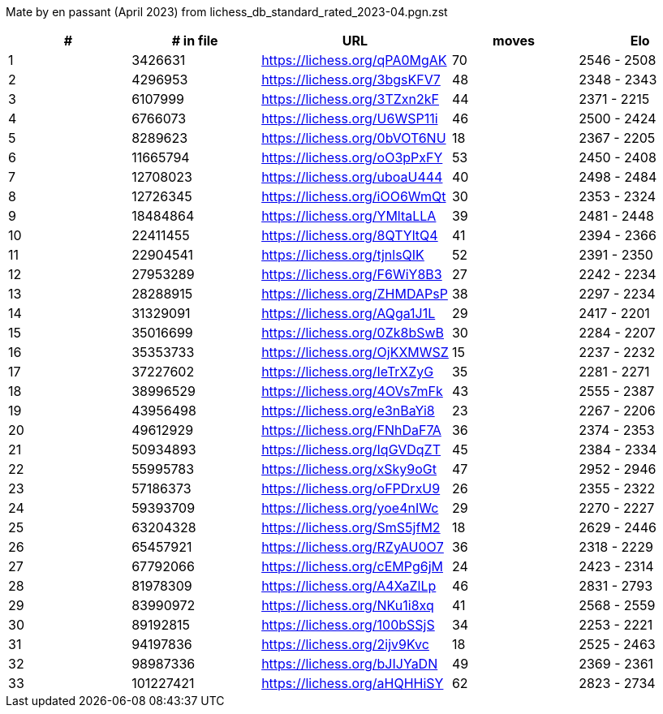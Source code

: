 Mate by en passant (April 2023) from lichess_db_standard_rated_2023-04.pgn.zst

[cols="^,>,^,>,^", options="header"]
|=======
|  # | # in file  |            URL               | moves |     Elo    
|  1 |    3426631 | https://lichess.org/qPA0MgAK |    70 | 2546 - 2508
|  2 |    4296953 | https://lichess.org/3bgsKFV7 |    48 | 2348 - 2343
|  3 |    6107999 | https://lichess.org/3TZxn2kF |    44 | 2371 - 2215
|  4 |    6766073 | https://lichess.org/U6WSP11i |    46 | 2500 - 2424
|  5 |    8289623 | https://lichess.org/0bVOT6NU |    18 | 2367 - 2205
|  6 |   11665794 | https://lichess.org/oO3pPxFY |    53 | 2450 - 2408
|  7 |   12708023 | https://lichess.org/uboaU444 |    40 | 2498 - 2484
|  8 |   12726345 | https://lichess.org/iOO6WmQt |    30 | 2353 - 2324
|  9 |   18484864 | https://lichess.org/YMltaLLA |    39 | 2481 - 2448
| 10 |   22411455 | https://lichess.org/8QTYltQ4 |    41 | 2394 - 2366
| 11 |   22904541 | https://lichess.org/tjnlsQIK |    52 | 2391 - 2350
| 12 |   27953289 | https://lichess.org/F6WiY8B3 |    27 | 2242 - 2234
| 13 |   28288915 | https://lichess.org/ZHMDAPsP |    38 | 2297 - 2234
| 14 |   31329091 | https://lichess.org/AQga1J1L |    29 | 2417 - 2201
| 15 |   35016699 | https://lichess.org/0Zk8bSwB |    30 | 2284 - 2207
| 16 |   35353733 | https://lichess.org/OjKXMWSZ |    15 | 2237 - 2232
| 17 |   37227602 | https://lichess.org/IeTrXZyG |    35 | 2281 - 2271
| 18 |   38996529 | https://lichess.org/4OVs7mFk |    43 | 2555 - 2387
| 19 |   43956498 | https://lichess.org/e3nBaYi8 |    23 | 2267 - 2206
| 20 |   49612929 | https://lichess.org/FNhDaF7A |    36 | 2374 - 2353
| 21 |   50934893 | https://lichess.org/IqGVDqZT |    45 | 2384 - 2334
| 22 |   55995783 | https://lichess.org/xSky9oGt |    47 | 2952 - 2946
| 23 |   57186373 | https://lichess.org/oFPDrxU9 |    26 | 2355 - 2322
| 24 |   59393709 | https://lichess.org/yoe4nIWc |    29 | 2270 - 2227
| 25 |   63204328 | https://lichess.org/SmS5jfM2 |    18 | 2629 - 2446
| 26 |   65457921 | https://lichess.org/RZyAU0O7 |    36 | 2318 - 2229
| 27 |   67792066 | https://lichess.org/cEMPg6jM |    24 | 2423 - 2314
| 28 |   81978309 | https://lichess.org/A4XaZlLp |    46 | 2831 - 2793
| 29 |   83990972 | https://lichess.org/NKu1i8xq |    41 | 2568 - 2559
| 30 |   89192815 | https://lichess.org/100bSSjS |    34 | 2253 - 2221
| 31 |   94197836 | https://lichess.org/2ijv9Kvc |    18 | 2525 - 2463
| 32 |   98987336 | https://lichess.org/bJIJYaDN |    49 | 2369 - 2361
| 33 |  101227421 | https://lichess.org/aHQHHiSY |    62 | 2823 - 2734
|=======
